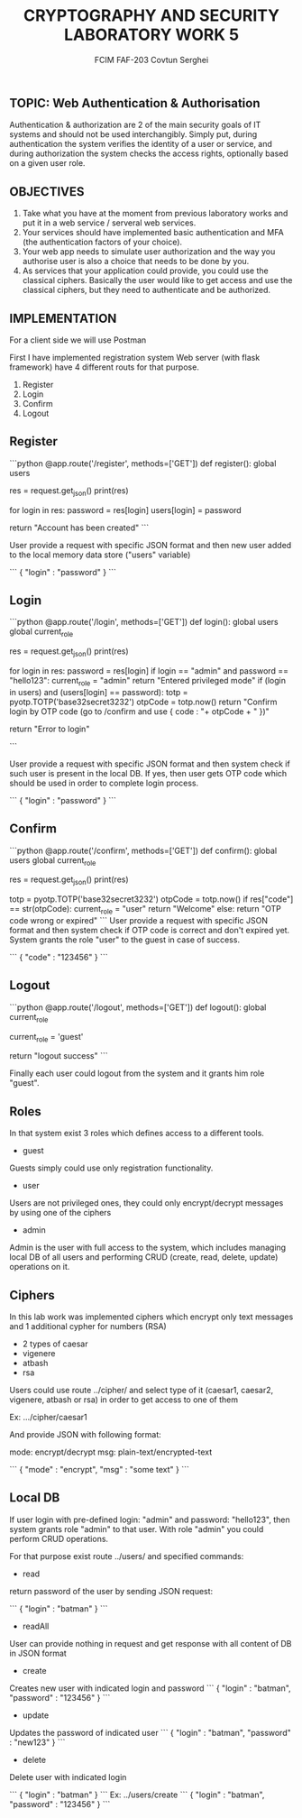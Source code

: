 #+TITLE: CRYPTOGRAPHY AND SECURITY LABORATORY WORK 5
#+AUTHOR: FCIM FAF-203 Covtun Serghei


** TOPIC:  Web Authentication & Authorisation

 Authentication & authorization are 2 of the main security goals of IT systems and should not be used interchangibly. Simply put, during authentication the system verifies the identity of a user or service, and during authorization the system checks the access rights, optionally based on a given user role.

** OBJECTIVES

1. Take what you have at the moment from previous laboratory works and put it in a web service / serveral web services.
2. Your services should have implemented basic authentication and MFA (the authentication factors of your choice).
3. Your web app needs to simulate user authorization and the way you authorise user is also a choice that needs to be done by you.
4. As services that your application could provide, you could use the classical ciphers. Basically the user would like to get access and use the classical ciphers, but they need to authenticate and be authorized. 

** IMPLEMENTATION

For a client side we will use Postman 

First I have implemented registration system 
Web server (with flask framework) have 4 different routs for that purpose.

1. Register
2. Login 
3. Confirm
4. Logout

** Register

```python 
@app.route('/register', methods=['GET'])
def register():
  global users

  res = request.get_json() 
  print(res)
  # {"login" : "pass"}
  for login in res:
    password = res[login]
    users[login] = password

  return "Account has been created"
```

User provide a request with specific JSON format and then new user added to the local memory data store ("users" variable)

```
{ "login" : "password" }
```

** Login 

```python 
@app.route('/login', methods=['GET'])
def login():
  global users
  global current_role   

  res = request.get_json() 
  print(res)
  # {"login" : "pass"}
  for login in res:
    password = res[login]
    if login == "admin" and password == "hello123":
      current_role = "admin"
      return "Entered privileged mode"
    if (login in users) and (users[login] == password):
      totp = pyotp.TOTP('base32secret3232')
      otpCode = totp.now()
      return "Confirm login by OTP code (go to /confirm and use { code : "+ otpCode + " })"

  return "Error to login"

```

User provide a request with specific JSON format and then system check if such user is present in the local DB. If yes, then user gets OTP code which should be used in order to complete login process. 

```
{ "login" : "password" }
```

** Confirm 

```python 
@app.route('/confirm', methods=['GET'])
def confirm():   
  global users
  global current_role

  res = request.get_json()
  print(res) 
  # {"code" : "xxxxxx"}
  totp = pyotp.TOTP('base32secret3232')
  otpCode = totp.now()
  if res["code"] == str(otpCode):
    current_role = "user" 
    return "Welcome"
  else:
    return "OTP code wrong or expired"
```
User provide a request with specific JSON format and then system check if OTP code is correct and don't expired yet. System grants the role "user" to the guest in case of success.

```
{ "code" : "123456" }
```

** Logout 

```python 
@app.route('/logout', methods=['GET'])
def logout():
  global current_role

  current_role = 'guest'

  return "logout success"
```

Finally each user could logout from the system and it grants him role "guest". 

** Roles 

In that system exist 3 roles which defines access to a different tools. 
- guest 
Guests simply could use only registration functionality.
- user
Users are not privileged ones, they could only encrypt/decrypt messages by using one of the ciphers
- admin 
Admin is the user with full access to the system, which includes managing local DB of all users and performing CRUD (create, read, delete, update) operations on it.

** Ciphers 

In this lab work was implemented ciphers which encrypt only text messages and 1 additional cypher for numbers (RSA)

- 2 types of caesar 
- vigenere
- atbash 
- rsa

Users could use route ../cipher/ and select type of it (caesar1, caesar2, vigenere, atbash or rsa) in order to get access to one of them 

Ex: .../cipher/caesar1

And provide JSON with following format:

mode: encrypt/decrypt 
msg: plain-text/encrypted-text

```
{ 
   "mode" : "encrypt", 
   "msg"  : "some text"
}
```

** Local DB 

If user login with pre-defined login: "admin" and password: "hello123", then system grants role "admin" to that user. With role "admin" you could perform CRUD operations.

For that purpose exist route ../users/ and specified commands: 
- read
return password of the user by sending JSON request:

```
{ "login" : "batman" }
```
- readAll
User can provide nothing in request and get response with all content of DB in JSON format 
- create
Creates new user with indicated login and password
```
{
    "login" : "batman",
    "password" : "123456"
}
```
- update 
Updates the password of indicated user
```
{
    "login" : "batman",
    "password" : "new123"
}
```
- delete 
Delete user with indicated login

```
{
    "login" : "batman"
}
```
Ex: ../users/create
```
{
    "login" : "batman",
    "password" : "123456"
}
```
